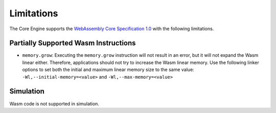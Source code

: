 .. _managedc.limitations:

Limitations
===========

The Core Engine supports the `WebAssembly Core Specification 1.0 <https://www.w3.org/TR/wasm-core-1/>`_ with the following limitations.

Partially Supported Wasm Instructions 
-------------------------------------

- ``memory.grow``: Executing the ``memory.grow`` instruction will not result in an error, but it will not expand the Wasm linear either.
  Therefore, applications should not try to increase the Wasm linear memory. 
  Use the following linker options to set both the initial and maximum linear memory size to the same value: ``-Wl,--initial-memory=<value>`` and  ``-Wl,--max-memory=<value>`` 


Simulation
----------

Wasm code is not supported in simulation.

..
   | Copyright 2023-2024, MicroEJ Corp. Content in this space is free 
   for read and redistribute. Except if otherwise stated, modification 
   is subject to MicroEJ Corp prior approval.
   | MicroEJ is a trademark of MicroEJ Corp. All other trademarks and 
   copyrights are the property of their respective owners.
